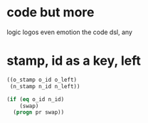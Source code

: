 * code but more

logic logos even emotion
the code dsl, any

* stamp, id as a key, left

#+BEGIN_SRC emacs-lisp
  ((o_stamp o_id o_left)
   (n_stamp n_id n_left))

  (if (eq o_id n_id)
      (swap)
    (progn pr swap))
#+END_SRC

